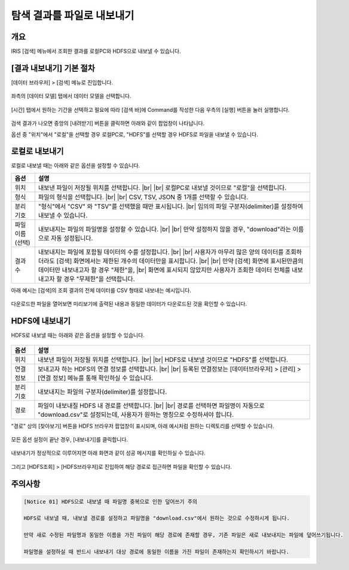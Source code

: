 .. |br| raw:: html

  <br/>

==================================================
탐색 결과를 파일로 내보내기
==================================================

-------------------------------------------------------------------
개요
-------------------------------------------------------------------

IRIS [검색] 메뉴에서 조회한 결과를 로컬PC와 HDFS으로 내보낼 수 있습니다.


-----------------------------
 [결과 내보내기] 기본 절차
-----------------------------

[데이터 브라우저] > [검색] 메뉴로 진입합니다. 


.. figure:: ./images/ko/enter_00.png
        :scale: 90%
        :alt: IRISMenu


좌측의 [데이터 모델] 탭에서 데이터 모델을 선택합니다.

.. figure:: ./images/ko/export_st_00.png
        :alt: 데이터 모델 선택
        :scale: 60%


[시간] 탭에서 원하는 기간을 선택하고 필요에 따라 [검색 바]에 Command를 작성한 다음 우측의 [실행] 버튼을 눌러 실행합니다. 


.. figure:: ./images/ko/export_st_01.png
        :alt: 기간,Command 설정
        :scale: 60%



검색 결과가 나오면 중앙의 [내려받기] 버튼을 클릭하면 아래와 같이 팝업창이 나타납니다.

옵션 중 "위치"에서 "로컬"을 선택할 경우 로컬PC로, "HDFS"를 선택할 경우 HDFS로 파일을 내보낼 수 있습니다.

.. figure:: ./images/ko/export_03.png
        :alt: 내보내기
        :scale: 60%

--------------------------------------------
 로컬로 내보내기
--------------------------------------------

로컬로 내보낼 때는 아래와 같은 옵션을 설정할 수 있습니다.

.. list-table::
   :header-rows: 1

   * - 옵션
     - 설명
   * - 위치
     - 내보낸 파일이 저장될 위치를 선택합니다. |br| |br|
       로컬PC로 내보낼 것이므로 "로컬"을 선택합니다.
   * - 형식
     - 파일의 형식을 선택합니다. |br| |br| CSV, TSV, JSON 중 1개를 선택할 수 있습니다.
   * - 분리 기호
     - "형식"에서 "CSV" 와 "TSV"를 선택했을 때만 표시됩니다. |br|
       임의의 파일 구분자(delimiter)를 설정하여 내보낼 수 있습니다.
   * - 파일 이름 (선택)
     - 내보내지는 파일의 파일명을 설정할 수 있습니다. |br| |br| 만약 설정하지 않을 경우, "download"라는 이름으로 자동 설정됩니다.
   * - 결과 수
     - 내보내지는 파일에 포함될 데이터의 수를 설정합니다. |br| |br|
       사용자가 아무리 많은 양의 데이터를 조회하더라도 [검색] 화면에서는 제한된 개수의 데이터만을 표시합니다.
       |br| |br| 만약 [검색] 화면에 표시된만큼의 데이터만 내보내고자 할 경우 "제한"을, |br| 화면에 표시되지 않았지만 사용자가 조회한 데이터 전체를 내보내고자 할 경우 "무제한"을 선택합니다.


아래 예시는 [검색]의 조회 결과의 전체 데이터를 CSV 형태로 내보내는 예시입니다.

.. figure:: ./images/ko/export_st_03.png
        :alt: 파일 설정
        :scale: 60%

다운로드한 파일을 열어보면 미리보기에 출력된 내용과 동일한 데이터가 다운로드된 것을 확인할 수 있습니다.

.. figure:: ./images/ko/export_st_04.png
        :alt: 파일 확인
        :scale: 60%


-------------------------------
 HDFS에 내보내기
-------------------------------

HDFS로 내보낼 때는 아래와 같은 옵션을 설정할 수 있습니다.

.. figure:: ./images/ko/export_HDFS_03.png
        :alt: HDFS 내보내기
        :scale: 60%

.. list-table::
   :header-rows: 1

   * - 옵션
     - 설명
   * - 위치
     - 내보낸 파일이 저장될 위치를 선택합니다. |br| |br|
       HDFS로 내보낼 것이므로 "HDFS"를 선택합니다.
   * - 연결 정보
     - 보내고자 하는 HDFS의 연결 정보를 선택합니다. |br| |br|
       등록된 연결정보는 [데이터브라우저] > [관리] > [연결 정보] 메뉴를 통해 확인하실 수 있습니다.
   * - 분리 기호
     - 내보내지는 파일의 구분자(delimiter)를 설정합니다.
   * - 경로
     - 파일이 내보내질 HDFS 내 경로를 선택합니다. |br| |br|
       경로를 선택하면 파일명이 자동으로 "download.csv"로 설정되는데, 사용자가 원하는 명칭으로 수정하셔야 합니다.



"경로" 상의 [찾아보기] 버튼을 HDFS 브라우저 팝업창이 표시되며, 아래 예시처럼 원하는 디렉토리를 선택할 수 있습니다.

.. figure:: ./images/ko/export_HDFS_st_04.png
        :alt: 폴더 선택
        :scale: 60%

모든 옵션 설정이 끝난 경우, [내보내기]를 클릭합니다.

.. figure:: ./images/ko/export_HDFS_st_05.png
        :alt: 내보내기
        :scale: 60%

내보내기가 정상적으로 이루어지면 아래 화면과 같이 성공 메시지를 확인하실 수 있습니다.

.. figure:: ./images/ko/export_HDFS_06.png
        :alt: 성공
        :scale: 60%

그리고 [HDFS조회] > [HDFS브라우저]로 진입하여 해당 경로로 접근하면 파일을 확인할 수 있습니다. 

.. figure:: ./images/ko/export_HDFS_st_08.png
        :alt: 파일 확인
        :scale: 60%


-------------------------------------------------------------------
주의사항
-------------------------------------------------------------------

.. code::

    [Notice 01] HDFS으로 내보낼 때 파일명 중복으로 인한 덮어쓰기 주의

    HDFS로 내보낼 때, 내보낼 경로를 설정하고 파일명을 "download.csv"에서 원하는 것으로 수정하시게 됩니다.

    만약 새로 수정된 파일명과 동일한 이름을 가진 파일이 해당 경로에 존재할 경우, 기존 파일은 새로 내보내지는 파일에 덮어쓰기됩니다.

    파일명을 설정하실 때 반드시 내보내기 대상 경로에 동일한 이름을 가진 파일이 존재하는지 확인하시기 바랍니다.
